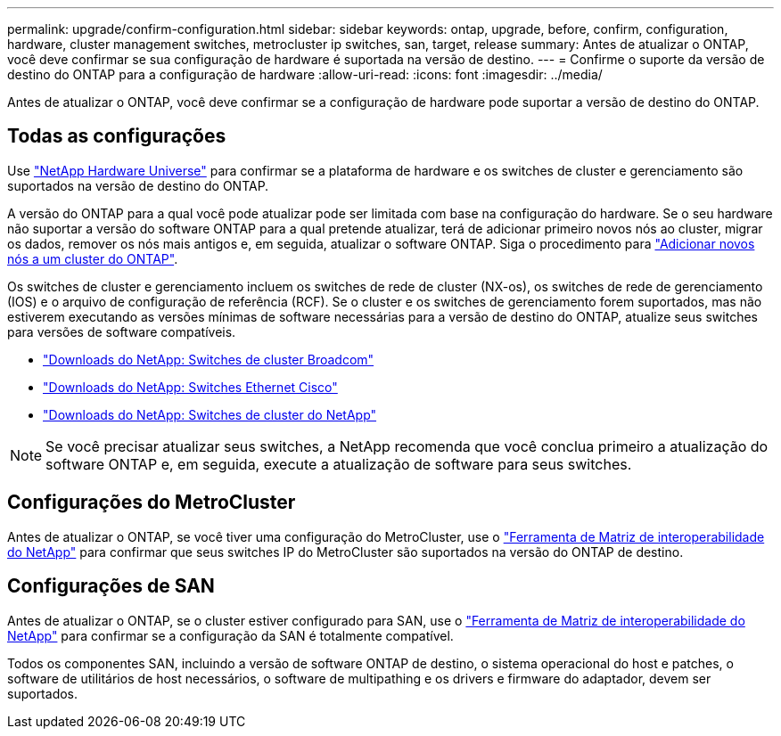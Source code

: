 ---
permalink: upgrade/confirm-configuration.html 
sidebar: sidebar 
keywords: ontap, upgrade, before, confirm, configuration, hardware, cluster management switches, metrocluster ip switches, san, target, release 
summary: Antes de atualizar o ONTAP, você deve confirmar se sua configuração de hardware é suportada na versão de destino. 
---
= Confirme o suporte da versão de destino do ONTAP para a configuração de hardware
:allow-uri-read: 
:icons: font
:imagesdir: ../media/


[role="lead"]
Antes de atualizar o ONTAP, você deve confirmar se a configuração de hardware pode suportar a versão de destino do ONTAP.



== Todas as configurações

Use https://hwu.netapp.com["NetApp Hardware Universe"^] para confirmar se a plataforma de hardware e os switches de cluster e gerenciamento são suportados na versão de destino do ONTAP.

A versão do ONTAP para a qual você pode atualizar pode ser limitada com base na configuração do hardware. Se o seu hardware não suportar a versão do software ONTAP para a qual pretende atualizar, terá de adicionar primeiro novos nós ao cluster, migrar os dados, remover os nós mais antigos e, em seguida, atualizar o software ONTAP. Siga o procedimento para link:concept_mixed_version_requirements.html#adding-new-nodes-to-an-ontap-cluster["Adicionar novos nós a um cluster do ONTAP"].

Os switches de cluster e gerenciamento incluem os switches de rede de cluster (NX-os), os switches de rede de gerenciamento (IOS) e o arquivo de configuração de referência (RCF). Se o cluster e os switches de gerenciamento forem suportados, mas não estiverem executando as versões mínimas de software necessárias para a versão de destino do ONTAP, atualize seus switches para versões de software compatíveis.

* https://mysupport.netapp.com/site/info/broadcom-cluster-switch["Downloads do NetApp: Switches de cluster Broadcom"^]
* https://mysupport.netapp.com/site/info/cisco-ethernet-switch["Downloads do NetApp: Switches Ethernet Cisco"^]
* https://mysupport.netapp.com/site/info/netapp-cluster-switch["Downloads do NetApp: Switches de cluster do NetApp"^]



NOTE: Se você precisar atualizar seus switches, a NetApp recomenda que você conclua primeiro a atualização do software ONTAP e, em seguida, execute a atualização de software para seus switches.



== Configurações do MetroCluster

Antes de atualizar o ONTAP, se você tiver uma configuração do MetroCluster, use o https://mysupport.netapp.com/matrix["Ferramenta de Matriz de interoperabilidade do NetApp"^] para confirmar que seus switches IP do MetroCluster são suportados na versão do ONTAP de destino.



== Configurações de SAN

Antes de atualizar o ONTAP, se o cluster estiver configurado para SAN, use o https://mysupport.netapp.com/matrix["Ferramenta de Matriz de interoperabilidade do NetApp"^] para confirmar se a configuração da SAN é totalmente compatível.

Todos os componentes SAN, incluindo a versão de software ONTAP de destino, o sistema operacional do host e patches, o software de utilitários de host necessários, o software de multipathing e os drivers e firmware do adaptador, devem ser suportados.
